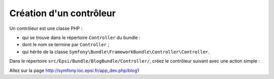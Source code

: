 .. _controleur-index1:

************************
Création d'un contrôleur
************************

Un contrôleur est une classe PHP :

* qui se trouve dans le répertoire ``Controller`` du bundle :
* dont le nom se termine par ``Controller`` ;
* qui hérite de la classe ``Symfony\Bundle\FrameworkBundle\Controller\Controller``.

Dans le répertoire ``src/Epsi/Bundle/BlogBundle/Controller/``, créez le contrôleur suivant avec une action simple :


.. code-block:: php
    :linenos:

    namespace Epsi\Bundle\BlogBundle\Controller;

    use Symfony\Bundle\FrameworkBundle\Controller\Controller;
    use Symfony\Component\HttpFoundation\Response;
    use Sensio\Bundle\FrameworkExtraBundle\Configuration\Route;

    class BlogController extends Controller
    {
        /**
         * @Route("/blog1")
         */
        public function index1Action()
        {
            $response = new Response();
            $response->setContent('Hello world!');
            $response->setStatusCode(Response::HTTP_OK);

            return $response;
        }
    }

Allez sur la page http://symfony.loc.epsi.fr/app_dev.php/blog1
